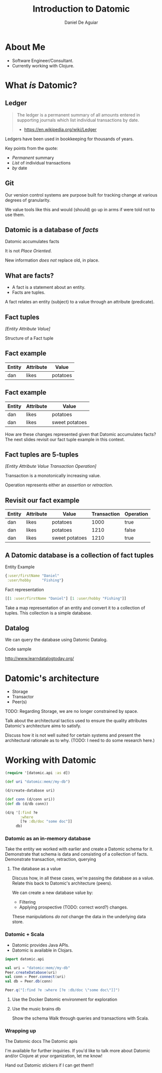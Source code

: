 #    -*- mode: org -*-
#+OPTIONS: reveal_center:t reveal_progress:t reveal_history:t reveal_control:t
#+OPTIONS: reveal_mathjax:t reveal_rolling_links:t reveal_keyboard:t reveal_overview:t num:nil
#+OPTIONS: reveal_width:1200 reveal_height:800
#+OPTIONS: toc:1
#+REVEAL_MARGIN: 0.2
#+REVEAL_MIN_SCALE: 0.5
#+REVEAL_MAX_SCALE: 2.5
#+REVEAL_TRANS: none
#+REVEAL_THEME: night
#+REVEAL_HLEVEL: 999
#+REVEAL_EXTRA_CSS: ./presentation.css

#+TITLE: Introduction to Datomic
#+AUTHOR: Daniel De Aguiar
#+EMAIL: ddeaguiar@gmail.com

* About Me
- Software Engineer/Consultant.
- Currently working with Clojure.
* What /is/ Datomic?
** Ledger

#+ATTR_REVEAL: :frag (appear)
#+BEGIN_QUOTE
The ledger is a permanent summary of all amounts entered in supporting
journals which list individual transactions by date.
- https://en.wikipedia.org/wiki/Ledger
#+END_QUOTE

#+BEGIN_NOTES
Ledgers have been used in bookkeeping for thousands of years.

Key points from the quote:
- /Permanent/ summary
- /List/ of individual transactions
- /by/ date
#+END_NOTES

** Git

#+BEGIN_NOTES
Our version control systems are purpose built for tracking change at various degrees of granularity.

We value tools like this and would (should) go up in arms if were told not to use them.
#+END_NOTES

** Datomic is a database of /facts/
#+ATTR_REVEAL: :frag (appear)
Datomic accumulates facts

#+ATTR_REVEAL: :frag (appear)
It is not /Place Oriented/.

#+BEGIN_NOTES
New information /does not/ replace old, in place.
#+END_NOTES

** What are facts?
#+ATTR_REVEAL: :frag (appear)
- A fact is a statement about an entity.
- Facts are tuples.

#+BEGIN_NOTES
A fact relates an entity (subject) to a value through an attribute (predicate).
#+END_NOTES

** Fact tuples

/[Entity Attribute Value]/

#+BEGIN_NOTES
Structure of a Fact tuple
#+END_NOTES

** Fact example
#+ATTR_HTML: :width 100%
| Entity | Attribute | Value    |
|--------+-----------+----------|
| dan    | likes     | potatoes |

** Fact example
#+ATTR_HTML: :width 100%
| Entity | Attribute | Value          |
|--------+-----------+----------------|
| dan    | likes     | potatoes       |
| dan    | likes     | sweet potatoes |

#+BEGIN_NOTES
How are these changes represented given that Datomic accumulates facts?
The next slides revisit our fact tuple example in this context.
#+END_NOTES

** Fact tuples are 5-tuples
/[Entity Attribute Value Transaction Operation]/

#+BEGIN_NOTES
Transaction is a monotonically increasing value.

Operation represents either an /assertion/ or /retraction/.
#+END_NOTES

** Revisit our fact example
#+ATTR_HTML: :width 100%
| Entity | Attribute | Value          | Transaction | Operation |
|--------+-----------+----------------+-------------+-----------|
| dan    | likes     | potatoes       |        1000 | true      |
| dan    | likes     | potatoes       |        1210 | false     |
| dan    | likes     | sweet potatoes |        1210 | true      |

** A Datomic database is a collection of fact tuples
#+ATTR_REVEAL: :frag (appear)
Entity Example
#+ATTR_REVEAL: :frag (appear)
#+BEGIN_SRC clojure
{:user/firstName "Daniel"
 :user/hobby     "Fishing"}
#+END_SRC

#+ATTR_REVEAL: :frag (appear)
Fact representation

#+ATTR_REVEAL: :frag (appear)
#+BEGIN_SRC clojure
[[1 :user/firstName "Daniel"] [1 :user/hobby "Fishing"]]
#+END_SRC

#+BEGIN_NOTES
Take a map representation of an entity and convert it to a collection
of tuples. This collection is a simple database.
#+END_NOTES

** Datalog

We can query the database using Datomic Datalog.

#+ATTR_REVEAL: :frag (appear)
Code sample

#+ATTR_REVEAL: :frag (appear)
http://www.learndatalogtoday.org/

* Datomic's architecture
- Storage
- Transactor
- Peer(s)

TODO: Regarding Storage, we are no longer constrained by space.

#+BEGIN_NOTES
Talk about the architectural tactics used to ensure the quality
attributes Datomic's architecture aims to satisfy.

Discuss how it is not well suited for certain systems and present the
architectural rationale as to why. (TODO: I need to do some research here.)
#+END_NOTES

* Working with Datomic
#+BEGIN_SRC clojure
(require '[datomic.api :as d])

(def uri "datomic:mem//my-db")

(d/create-database uri)

(def conn (d/conn uri))
(def db (d/db conn))

(d/q '[:find ?e
       :where
       [?e :db/doc "some doc"]]
     db)
#+END_SRC
*** Datomic as an in-memory database
Take the entity we worked with earlier and create a Datomic schema for
it.
Demonstrate that schema is data and consisting of a collection of
facts.
Demonstrate transaction, retraction, querying
**** The database as a value
Discuss how, in all these cases, we're passing the database as a
value. Relate this back to Datomic's architecture (peers).

We can create a new database value by:
- Filtering
- Applying prospective (TODO: correct word?) changes.

These manipulations /do not/ change the data in the underlying data store.
*** Datomic + Scala
- Datomic provides Java APIs.
- Datomic is available in Clojars.

#+BEGIN_SRC scala
import datomic.api

val uri = "datomic:mem//my-db"
Peer.createDatabase(uri)
val conn = Peer.connect(uri)
val db = Peer.db(conn)

Peer.q("[:find ?e :where [?e :db/doc \"some doc\"]]")
#+END_SRC
**** Use the Docker Datomic environment for exploration
**** Use the music brains db
Show the schema
Walk through queries and transactions with Scala.
*** Wrapping up
The Datomic docs
The Datomic apis

I'm available for further inquiries. If you'd like to talk more about
Datomic and/or Clojure at your organization, let me know!

Hand out Datomic stickers if I can get them!!

